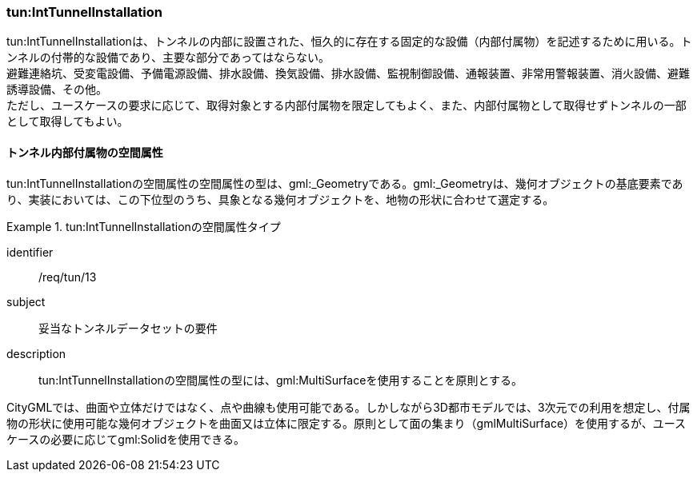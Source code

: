 [[tocM_06]]
=== tun:IntTunnelInstallation

tun:IntTunnelInstallationは、トンネルの内部に設置された、恒久的に存在する固定的な設備（内部付属物）を記述するために用いる。トンネルの付帯的な設備であり、主要な部分であってはならない。 +
避難連絡坑、受変電設備、予備電源設備、排水設備、換気設備、排水設備、監視制御設備、通報装置、非常用警報装置、消火設備、避難誘導設備、その他。 +
ただし、ユースケースの要求に応じて、取得対象とする内部付属物を限定してもよく、また、内部付属物として取得せずトンネルの一部として取得してもよい。


==== トンネル内部付属物の空間属性

tun:IntTunnelInstallationの空間属性の空間属性の型は、gml:_Geometryである。gml:_Geometryは、幾何オブジェクトの基底要素であり、実装においては、この下位型のうち、具象となる幾何オブジェクトを、地物の形状に合わせて選定する。


[requirement]
.tun:IntTunnelInstallationの空間属性タイプ
====
[%metadata]
identifier:: /req/tun/13
subject:: 妥当なトンネルデータセットの要件
description:: tun:IntTunnelInstallationの空間属性の型には、gml:MultiSurfaceを使用することを原則とする。
====

CityGMLでは、曲面や立体だけではなく、点や曲線も使用可能である。しかしながら3D都市モデルでは、3次元での利用を想定し、付属物の形状に使用可能な幾何オブジェクトを曲面又は立体に限定する。原則として面の集まり（gmlMultiSurface）を使用するが、ユースケースの必要に応じてgml:Solidを使用できる。

